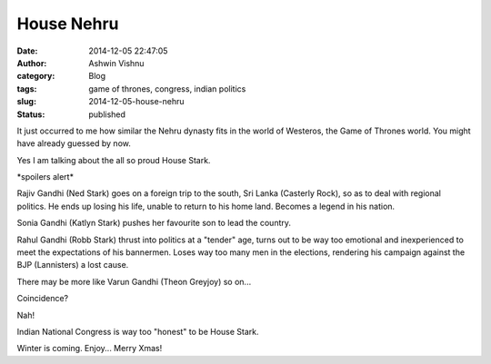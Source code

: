 House Nehru
###########
:date: 2014-12-05 22:47:05
:author: Ashwin Vishnu
:category: Blog
:tags: game of thrones, congress, indian politics
:slug: 2014-12-05-house-nehru
:status: published

It just occurred to me how similar the Nehru dynasty fits in the world of Westeros, the Game of Thrones world. You might have already guessed by now.

Yes I am talking about the all so proud House Stark.

\*spoilers alert\*

Rajiv Gandhi (Ned Stark) goes on a foreign trip to the south, Sri Lanka (Casterly Rock), so as to deal with regional politics. He ends up losing his life, unable to return to his home land. Becomes a legend in his nation.

Sonia Gandhi (Katlyn Stark) pushes her favourite son to lead the country.

Rahul Gandhi (Robb Stark) thrust into politics at a "tender" age, turns out to be way too emotional and inexperienced to meet the expectations of his bannermen. Loses way too many men in the elections, rendering his campaign against the BJP (Lannisters) a lost cause.

There may be more like Varun Gandhi (Theon Greyjoy) so on...

Coincidence?

Nah!

Indian National Congress is way too "honest" to be House Stark.

Winter is coming. Enjoy... Merry Xmas!
